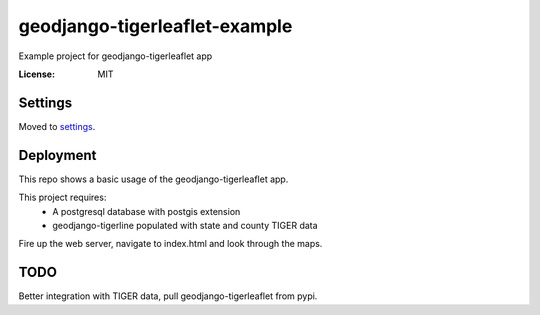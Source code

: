 geodjango-tigerleaflet-example
==============================
Example project for geodjango-tigerleaflet app

.. image:: https://img.shields.io/badge/built%20with-Cookiecutter%20Django-ff69b4.svg
     :target: https://github.com/pydanny/cookiecutter-django/
     :alt: Built with Cookiecutter Django


:License: MIT


Settings
--------

Moved to settings_.

.. _settings: http://cookiecutter-django.readthedocs.io/en/latest/settings.html

Deployment
----------

This repo shows a basic usage of the geodjango-tigerleaflet app.

This project requires:
 - A postgresql database with postgis extension
 - geodjango-tigerline populated with state and county TIGER data

Fire up the web server, navigate to index.html and look through the maps.

TODO
----

Better integration with TIGER data, pull geodjango-tigerleaflet from pypi.


